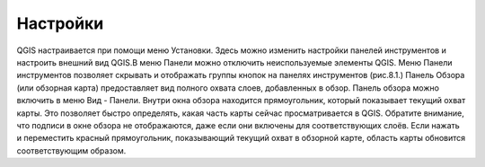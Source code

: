 .. sectionauthor:: Дмитрий Барышников <dmitry.baryshnikov@nextgis.ru>

.. _ngqgis_settings:

Настройки
=========

QGIS настраивается при помощи меню Установки. Здесь можно изменить настройки панелей
инструментов и настроить внешний вид QGIS.В меню Панели можно отключить неиспользуемые
элементы QGIS. Меню Панели инструментов позволяет скрывать и отображать группы кнопок 
на панелях инструментов (рис.8.1.)
Панель Обзора (или обзорная карта) предоставляет вид полного охвата слоев, добавленных 
в обзор. Панель обзора можно включить в меню Вид - Панели. Внутри окна обзора находится 
прямоугольник, который показывает текущий охват карты. Это позволяет быстро определять, 
какая часть карты сейчас просматривается в QGIS. Обратите внимание, что подписи в окне 
обзора не отображаются, даже если они включены для соответствующих слоёв. Если нажать 
и переместить красный прямоугольник, показывающий текущий охват в обзорной карте, 
область карты обновится соответствующим образом.
